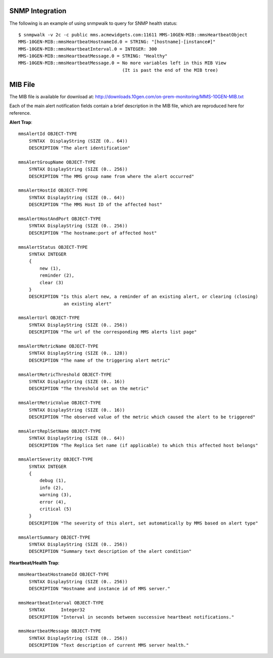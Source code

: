 SNMP Integration
````````````````

The following is an example of using snmpwalk to query for SNMP health status::

    $ snmpwalk -v 2c -c public mms.acmewidgets.com:11611 MMS-10GEN-MIB::mmsHeartbeatObject
    MMS-10GEN-MIB::mmsHeartbeatHostnameId.0 = STRING: "[hostname]-[instance#]"
    MMS-10GEN-MIB::mmsHeartbeatInterval.0 = INTEGER: 300
    MMS-10GEN-MIB::mmsHeartbeatMessage.0 = STRING: "Healthy"
    MMS-10GEN-MIB::mmsHeartbeatMessage.0 = No more variables left in this MIB View
                                           (It is past the end of the MIB tree)

MIB File
````````

The MIB file is available for download at:
`<http://downloads.10gen.com/on-prem-monitoring/MMS-10GEN-MIB.txt>`_

Each of the main alert notification fields contain a brief description in the MIB file, which are
reproduced here for reference.

**Alert Trap**::

    mmsAlertId OBJECT-TYPE
        SYNTAX  DisplayString (SIZE (0.. 64))
        DESCRIPTION "The alert identification"

    mmsAlertGroupName OBJECT-TYPE
        SYNTAX DisplayString (SIZE (0.. 256))
        DESCRIPTION "The MMS group name from where the alert occurred"

    mmsAlertHostId OBJECT-TYPE
        SYNTAX DisplayString (SIZE (0.. 64))
        DESCRIPTION "The MMS Host ID of the affected host"

    mmsAlertHostAndPort OBJECT-TYPE
        SYNTAX DisplayString (SIZE (0.. 256))
        DESCRIPTION "The hostname:port of affected host"

    mmsAlertStatus OBJECT-TYPE
        SYNTAX INTEGER
        {
            new (1),
            reminder (2),
            clear (3)
        }
        DESCRIPTION "Is this alert new, a reminder of an existing alert, or clearing (closing)
                     an existing alert"

    mmsAlertUrl OBJECT-TYPE
        SYNTAX DisplayString (SIZE (0.. 256))
        DESCRIPTION "The url of the corresponding MMS alerts list page"

    mmsAlertMetricName OBJECT-TYPE
        SYNTAX DisplayString (SIZE (0.. 128))
        DESCRIPTION "The name of the triggering alert metric"

    mmsAlertMetricThreshold OBJECT-TYPE
        SYNTAX DisplayString (SIZE (0.. 16))
        DESCRIPTION "The threshold set on the metric"

    mmsAlertMetricValue OBJECT-TYPE
        SYNTAX DisplayString (SIZE (0.. 16))
        DESCRIPTION "The observed value of the metric which caused the alert to be triggered"

    mmsAlertReplSetName OBJECT-TYPE
        SYNTAX DisplayString (SIZE (0.. 64))
        DESCRIPTION "The Replica Set name (if applicable) to which this affected host belongs"

    mmsAlertSeverity OBJECT-TYPE
        SYNTAX INTEGER
        {
            debug (1),
            info (2),
            warning (3),
            error (4),
            critical (5)
        }
        DESCRIPTION "The severity of this alert, set automatically by MMS based on alert type"

    mmsAlertSummary OBJECT-TYPE
        SYNTAX DisplayString (SIZE (0.. 256))
        DESCRIPTION "Summary text description of the alert condition"

**Heartbeat/Health Trap**::

    mmsHeartbeatHostnameId OBJECT-TYPE
        SYNTAX DisplayString (SIZE (0.. 256))
        DESCRIPTION "Hostname and instance id of MMS server."

    mmsHeartbeatInterval OBJECT-TYPE
        SYNTAX      Integer32
        DESCRIPTION "Interval in seconds between successive heartbeat notifications."

    mmsHeartbeatMessage OBJECT-TYPE
        SYNTAX DisplayString (SIZE (0.. 256))
        DESCRIPTION "Text description of current MMS server health."
